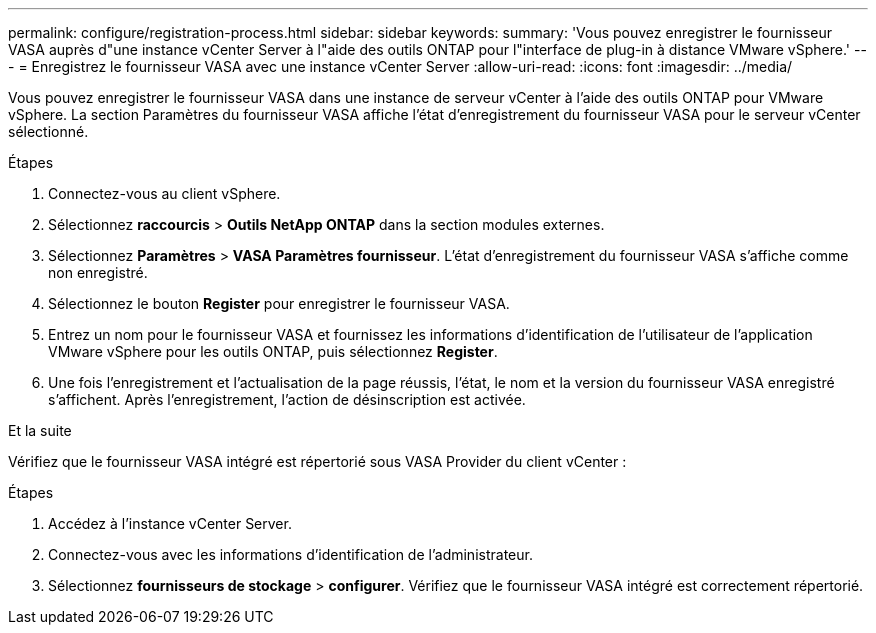 ---
permalink: configure/registration-process.html 
sidebar: sidebar 
keywords:  
summary: 'Vous pouvez enregistrer le fournisseur VASA auprès d"une instance vCenter Server à l"aide des outils ONTAP pour l"interface de plug-in à distance VMware vSphere.' 
---
= Enregistrez le fournisseur VASA avec une instance vCenter Server
:allow-uri-read: 
:icons: font
:imagesdir: ../media/


[role="lead"]
Vous pouvez enregistrer le fournisseur VASA dans une instance de serveur vCenter à l'aide des outils ONTAP pour VMware vSphere. La section Paramètres du fournisseur VASA affiche l'état d'enregistrement du fournisseur VASA pour le serveur vCenter sélectionné.

.Étapes
. Connectez-vous au client vSphere.
. Sélectionnez *raccourcis* > *Outils NetApp ONTAP* dans la section modules externes.
. Sélectionnez *Paramètres* > *VASA Paramètres fournisseur*. L'état d'enregistrement du fournisseur VASA s'affiche comme non enregistré.
. Sélectionnez le bouton *Register* pour enregistrer le fournisseur VASA.
. Entrez un nom pour le fournisseur VASA et fournissez les informations d'identification de l'utilisateur de l'application VMware vSphere pour les outils ONTAP, puis sélectionnez *Register*.
. Une fois l'enregistrement et l'actualisation de la page réussis, l'état, le nom et la version du fournisseur VASA enregistré s'affichent. Après l'enregistrement, l'action de désinscription est activée.


.Et la suite
Vérifiez que le fournisseur VASA intégré est répertorié sous VASA Provider du client vCenter :

.Étapes
. Accédez à l'instance vCenter Server.
. Connectez-vous avec les informations d'identification de l'administrateur.
. Sélectionnez *fournisseurs de stockage* > *configurer*. Vérifiez que le fournisseur VASA intégré est correctement répertorié.


